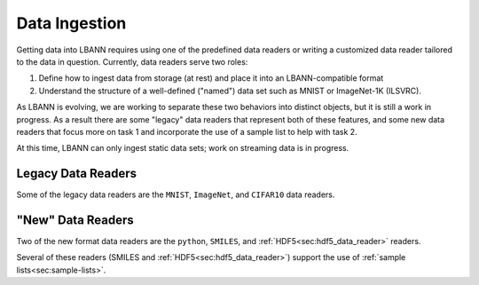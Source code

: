 Data Ingestion
==============

Getting data into LBANN requires using one of the predefined data
readers or writing a customized data reader tailored to the data in
question. Currently, data readers serve two roles:

1. Define how to ingest data from storage (at rest) and place it into
   an LBANN-compatible format

2. Understand the structure of a well-defined ("named") data set such
   as MNIST or ImageNet-1K (ILSVRC).

As LBANN is evolving, we are working to separate these two behaviors
into distinct objects, but it is still a work in progress.  As a
result there are some "legacy" data readers that represent both of
these features, and some new data readers that focus more on task 1
and incorporate the use of a sample list to help with task 2.

At this time, LBANN can only ingest static data sets; work on
streaming data is in progress.


Legacy Data Readers
-------------------

Some of the legacy data readers are the ``MNIST``, ``ImageNet``, and
``CIFAR10`` data readers.


"New" Data Readers
-------------------

Two of the new format data readers are the ``python``, ``SMILES``, and
:ref:`HDF5<sec:hdf5_data_reader>` readers.

Several of these readers (SMILES and
:ref:`HDF5<sec:hdf5_data_reader>`) support the use of :ref:`sample
lists<sec:sample-lists>`.
